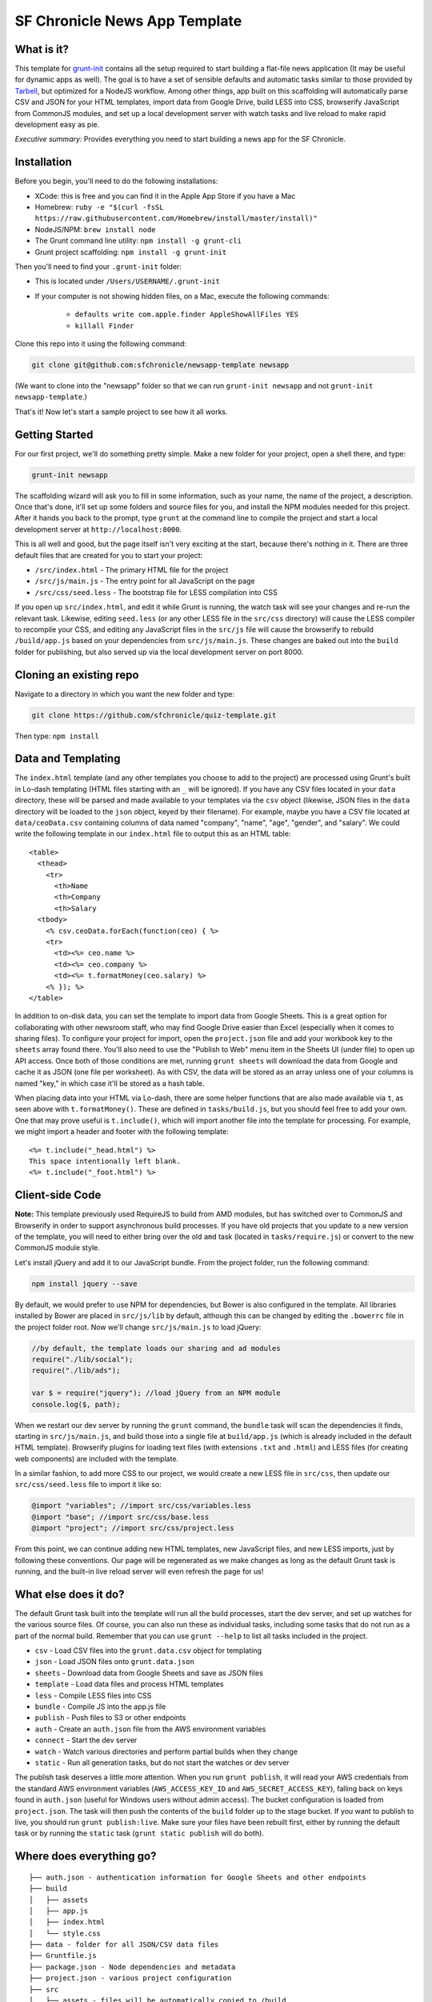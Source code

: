 SF Chronicle News App Template
===============================

What is it?
-----------

This template for `grunt-init <http://gruntjs.com/project-scaffolding>`_
contains all the setup required to start building a flat-file news application
(It may be useful for dynamic apps as well). The goal is to have a set of
sensible defaults and automatic tasks similar to those provided by `Tarbell
<http://tarbell.tribapps.com/>`_, but optimized for a NodeJS workflow. Among
other things, app built on this scaffolding will automatically parse CSV and
JSON for your HTML templates, import data from Google Drive, build LESS into
CSS, browserify JavaScript from CommonJS modules, and set up a local
development server with watch tasks and live reload to make rapid development
easy as pie.

*Executive summary:* Provides everything you need to start building a
news app for the SF Chronicle.

Installation
------------

Before you begin, you'll need to do the following installations:

- XCode: this is free and you can find it in the Apple App Store if you have a Mac

- Homebrew: ``ruby -e "$(curl -fsSL https://raw.githubusercontent.com/Homebrew/install/master/install)"``

- NodeJS/NPM: ``brew install node``

- The Grunt command line utility: ``npm install -g grunt-cli``

- Grunt project scaffolding: ``npm install -g grunt-init``


Then you'll need to find your ``.grunt-init`` folder:

- This is located under ``/Users/USERNAME/.grunt-init``

- If your computer is not showing hidden files, on a Mac, execute the following commands:

    - ``defaults write com.apple.finder AppleShowAllFiles YES``
    
    - ``killall Finder``

Clone this repo into it using the following command:

.. code:: sh

    git clone git@github.com:sfchronicle/newsapp-template newsapp

(We want to clone into the "newsapp" folder so that we can run
``grunt-init newsapp`` and not ``grunt-init newsapp-template``.)

That's it! Now let's start a sample project to see how it all works.

Getting Started
---------------

For our first project, we'll do something pretty simple. Make a new
folder for your project, open a shell there, and type:

.. code:: sh

    grunt-init newsapp

The scaffolding wizard will ask you to fill in some information, such as
your name, the name of the project, a description. Once that's done,
it'll set up some folders and source files for you, and install the NPM
modules needed for this project. After it hands you back to the prompt,
type ``grunt`` at the command line to compile the project and start a
local development server at ``http://localhost:8000``.

This is all well and good, but the page itself isn't very exciting at
the start, because there's nothing in it. There are three default files
that are created for you to start your project:

-  ``/src/index.html`` - The primary HTML file for the project
-  ``/src/js/main.js`` - The entry point for all JavaScript on the page
-  ``/src/css/seed.less`` - The bootstrap file for LESS compilation into
   CSS

If you open up ``src/index.html``, and edit it while Grunt is running, the
watch task will see your changes and re-run the relevant task. Likewise,
editing ``seed.less`` (or any other LESS file in the ``src/css`` directory)
will cause the LESS compiler to recompile your CSS, and editing any JavaScript
files in the ``src/js`` file will cause the browserify to rebuild
``/build/app.js`` based on your  dependencies from ``src/js/main.js``. These
changes are baked out into the ``build`` folder for publishing, but also
served up via the local development server on port 8000.

Cloning an existing repo
------------------------

Navigate to a directory in which you want the new folder and type:

.. code:: sh

    git clone https://github.com/sfchronicle/quiz-template.git
    
Then type: ``npm install``



Data and Templating
-------------------

The ``index.html`` template (and any other templates you choose to add
to the project) are processed using Grunt's built in Lo-dash templating
(HTML files starting with an ``_`` will be ignored). If you have any CSV
files located in your ``data`` directory, these will be parsed and made
available to your templates via the ``csv`` object (likewise, JSON files
in the ``data`` directory will be loaded to the ``json`` object, keyed
by their filename). For example, maybe you have a CSV file located at
``data/ceoData.csv`` containing columns of data named "company", "name",
"age", "gender", and "salary". We could write the following template in
our ``index.html`` file to output this as an HTML table:

::

    <table>
      <thead>
        <tr>
          <th>Name
          <th>Company
          <th>Salary
      <tbody>
        <% csv.ceoData.forEach(function(ceo) { %>
        <tr>
          <td><%= ceo.name %>
          <td><%= ceo.company %>
          <td><%= t.formatMoney(ceo.salary) %>
        <% }); %>
    </table>

In addition to on-disk data, you can set the template to import data
from Google Sheets. This is a great option for collaborating with other
newsroom staff, who may find Google Drive easier than Excel (especially
when it comes to sharing files). To configure your project for import,
open the ``project.json`` file and add your workbook key to the
``sheets`` array found there. You'll also need to use the "Publish to
Web" menu item in the Sheets UI (under file) to open up API access. Once
both of those conditions are met, running ``grunt sheets`` will download
the data from Google and cache it as JSON (one file per worksheet). As
with CSV, the data will be stored as an array unless one of your columns
is named "key," in which case it'll be stored as a hash table.

When placing data into your HTML via Lo-dash, there are some helper
functions that are also made available via ``t``, as seen above with
``t.formatMoney()``. These are defined in ``tasks/build.js``, but you
should feel free to add your own. One that may prove useful is
``t.include()``, which will import another file into the template for
processing. For example, we might import a header and footer with the
following template:

::

    <%= t.include("_head.html") %>
    This space intentionally left blank.
    <%= t.include("_foot.html") %>

Client-side Code
----------------

**Note:** This template previously used RequireJS to build from AMD modules,
but has switched over to CommonJS and Browserify in order to support
asynchronous build processes. If you have old projects that you update to a
new version of the template, you will need to either bring over the old
``amd`` task (located in ``tasks/require.js``) or convert to the new CommonJS
module style.

Let's install jQuery and add it to our JavaScript bundle. From the
project folder, run the following command:

.. code:: sh

    npm install jquery --save

By default, we would prefer to use NPM for dependencies, but Bower is also
configured in the template. All libraries installed by Bower are placed in
``src/js/lib`` by default, although this can be changed by editing the
``.bowerrc`` file in the project folder root. Now we'll change
``src/js/main.js`` to load jQuery:

.. code:: javascript

    //by default, the template loads our sharing and ad modules
    require("./lib/social");
    require("./lib/ads");

    var $ = require("jquery"); //load jQuery from an NPM module
    console.log($, path);

When we restart our dev server by running the ``grunt`` command, the
``bundle`` task will scan the dependencies it finds, starting in
``src/js/main.js``, and build those into a single file at ``build/app.js``
(which is already included in the default HTML template). Browserify plugins
for loading text files (with extensions ``.txt`` and ``.html``) and LESS files
(for creating web components) are included with the template.

In a similar fashion, to add more CSS to our project, we would create a
new LESS file in ``src/css``, then update our ``src/css/seed.less`` file
to import it like so:

.. code:: less

    @import "variables"; //import src/css/variables.less
    @import "base"; //import src/css/base.less
    @import "project"; //import src/css/project.less

From this point, we can continue adding new HTML templates, new
JavaScript files, and new LESS imports, just by following these
conventions. Our page will be regenerated as we make changes as long as
the default Grunt task is running, and the built-in live reload server
will even refresh the page for us!

What else does it do?
---------------------

The default Grunt task built into the template will run all the build
processes, start the dev server, and set up watches for the various
source files. Of course, you can also run these as individual tasks,
including some tasks that do not run as a part of the normal build.
Remember that you can use ``grunt --help`` to list all tasks included in
the project.

-  ``csv`` - Load CSV files into the ``grunt.data.csv`` object for
   templating
-  ``json`` - Load JSON files onto ``grunt.data.json``
-  ``sheets`` - Download data from Google Sheets and save as JSON files
-  ``template`` - Load data files and process HTML templates
-  ``less`` - Compile LESS files into CSS
-  ``bundle`` - Compile JS into the app.js file
-  ``publish`` - Push files to S3 or other endpoints
-  ``auth`` - Create an ``auth.json`` file from the AWS environment 
   variables
-  ``connect`` - Start the dev server
-  ``watch`` - Watch various directories and perform partial builds when
   they change
-  ``static`` - Run all generation tasks, but do not start the watches
   or dev server

The publish task deserves a little more attention. When you run ``grunt 
publish``, it will read your AWS credentials from the standard AWS 
environment variables (``AWS_ACCESS_KEY_ID`` and 
``AWS_SECRET_ACCESS_KEY``), falling back on keys found in ``auth.json`` 
(useful for Windows users without admin access). The bucket 
configuration is loaded from ``project.json``. The task will then push 
the contents of the ``build`` folder up to the stage bucket. If you want 
to publish to live, you should run ``grunt publish:live``. Make sure 
your files have been rebuilt first, either by running the default task 
or by running the ``static`` task (``grunt static publish`` will do 
both).

Where does everything go?
-------------------------

::

    ├── auth.json - authentication information for Google Sheets and other endpoints
    ├── build
    │   ├── assets
    │   ├── app.js
    │   ├── index.html
    │   └── style.css
    ├── data - folder for all JSON/CSV data files
    ├── Gruntfile.js
    ├── package.json - Node dependencies and metadata
    ├── project.json - various project configuration
    ├── src
    │   ├── assets - files will be automatically copied to /build
    │   ├── css
    │   │   └── seed.less
    │   ├── index.html
    │   ├── partials - directory containing SF Chronicle boilerplate
    │   └── js
    │       ├── main.js
    │       └── lib - directory for Bower, SF site modules
    └── tasks - All Grunt tasks
        ├── build.js
        ├── bundle.js
        ├── checklist.txt
        ├── clean.js
        ├── connect.js
        ├── copyAssets.js
        ├── cron.js
        ├── less.js
        ├── loadCSV.js
        ├── loadJSON.js
        ├── loadSheets.js
        ├── markdown.js
        ├── state.js
        └── watch.js

How do I extend the template?
-----------------------------

The news app template is just a starting place for projects, and should
not be seen as a complete end-to-end solution. As you work on a project,
you may need to extend it with tasks to do specialized build steps, copy
extra files, or load network resources. Here are a few tips on how to go
about extending the scaffolding on a per-project basis:

-  Any .js files located in ``tasks`` will be loaded automatically by
   Grunt. Try to keep new tasks relatively self-contained, instead of
   ending up with a sprawling Gruntfile. Each task can add its own
   config to the overall configuration with ``grunt.config.merge``, as
   the existing tasks do.
-  As with Tarbell, CSV files can be loaded in one of two ways. By
   default, they will use the columns as the keys, and appear to the
   HTML template as an array of objects. However, if one of your columns
   is named "key", the result will be an object mapping the key value to
   the row data. This is useful for localization, among other purposes.
-  The setup process will install the
   `ShellJS <https://github.com/arturadib/shelljs>`_ module in your
   project, which is used by several of the built-in tasks for file
   management and setup. In addition to UNIX file operations like ``cp``
   and ``mv``, ShellJS also provides cross-platform implementations of
   ``sed``, ``grep``, and ``ln``, as well as easy access to environment
   variables. Using ShellJS means you don't have to resort to Bash
   scripting for basic ``make``-like tasks.

Technicalities
--------------

This template is licensed under the MIT License, so you are free to do whatever you want with it. If you update or improve the Grunt tasks contained inside, we'd love to hear from you.

By default, the projects generated by this template are licensed under the GPLv3, and we whole-heartedly recommend its usage. However, given that the template itself is MIT-licensed, you are free to replace ``root/license.txt`` with the legal text of your choice, or remove it entirely.
